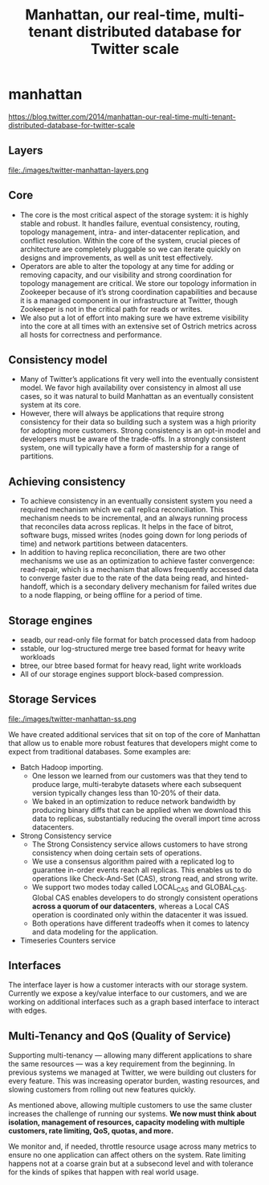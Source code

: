 * manhattan
#+TITLE: Manhattan, our real-time, multi-tenant distributed database for Twitter scale
https://blog.twitter.com/2014/manhattan-our-real-time-multi-tenant-distributed-database-for-twitter-scale

** Layers
file:./images/twitter-manhattan-layers.png

** Core
   - The core is the most critical aspect of the storage system: it is highly stable and robust. It handles failure, eventual consistency, routing, topology management, intra- and inter-datacenter replication, and conflict resolution. Within the core of the system, crucial pieces of architecture are completely pluggable so we can iterate quickly on designs and improvements, as well as unit test effectively.
   - Operators are able to alter the topology at any time for adding or removing capacity, and our visibility and strong coordination for topology management are critical. We store our topology information in Zookeeper because of it’s strong coordination capabilities and because it is a managed component in our infrastructure at Twitter, though Zookeeper is not in the critical path for reads or writes.
   - We also put a lot of effort into making sure we have extreme visibility into the core at all times with an extensive set of Ostrich metrics across all hosts for correctness and performance.

** Consistency model
   - Many of Twitter’s applications fit very well into the eventually consistent model. We favor high availability over consistency in almost all use cases, so it was natural to build Manhattan as an eventually consistent system at its core.
   - However, there will always be applications that require strong consistency for their data so building such a system was a high priority for adopting more customers. Strong consistency is an opt-in model and developers must be aware of the trade-offs. In a strongly consistent system, one will typically have a form of mastership for a range of partitions.

** Achieving consistency
   - To achieve consistency in an eventually consistent system you need a required mechanism which we call replica reconciliation. This mechanism needs to be incremental, and an always running process that reconciles data across replicas. It helps in the face of bitrot, software bugs, missed writes (nodes going down for long periods of time) and network partitions between datacenters.
   - In addition to having replica reconciliation, there are two other mechanisms we use as an optimization to achieve faster convergence: read-repair, which is a mechanism that allows frequently accessed data to converge faster due to the rate of the data being read, and hinted-handoff, which is a secondary delivery mechanism for failed writes due to a node flapping, or being offline for a period of time.

** Storage engines
   - seadb, our read-only file format for batch processed data from hadoop
   - sstable, our log-structured merge tree based format for heavy write workloads
   - btree, our btree based format for heavy read, light write workloads
   - All of our storage engines support block-based compression.

** Storage Services
file:./images/twitter-manhattan-ss.png

We have created additional services that sit on top of the core of Manhattan that allow us to enable more robust features that developers might come to expect from traditional databases. Some examples are:
   - Batch Hadoop importing.
     - One lesson we learned from our customers was that they tend to produce large, multi-terabyte datasets where each subsequent version typically changes less than 10-20% of their data.
     - We baked in an optimization to reduce network bandwidth by producing binary diffs that can be applied when we download this data to replicas, substantially reducing the overall import time across datacenters.
   - Strong Consistency service
     - The Strong Consistency service allows customers to have strong consistency when doing certain sets of operations.
     - We use a consensus algorithm paired with a replicated log to guarantee in-order events reach all replicas. This enables us to do operations like Check-And-Set (CAS), strong read, and strong write.
     - We support two modes today called LOCAL_CAS and GLOBAL_CAS. Global CAS enables developers to do strongly consistent operations *across a quorum of our datacenters*, whereas a Local CAS operation is coordinated only within the datacenter it was issued.
     - Both operations have different tradeoffs when it comes to latency and data modeling for the application.
   - Timeseries Counters service

** Interfaces
The interface layer is how a customer interacts with our storage system. Currently we expose a key/value interface to our customers, and we are working on additional interfaces such as a graph based interface to interact with edges.

** Multi-Tenancy and QoS (Quality of Service)
Supporting multi-tenancy — allowing many different applications to share the same resources — was a key requirement from the beginning. In previous systems we managed at Twitter, we were building out clusters for every feature. This was increasing operator burden, wasting resources, and slowing customers from rolling out new features quickly.

As mentioned above, allowing multiple customers to use the same cluster increases the challenge of running our systems. *We now must think about isolation, management of resources, capacity modeling with multiple customers, rate limiting, QoS, quotas, and more.*

We monitor and, if needed, throttle resource usage across many metrics to ensure no one application can affect others on the system. Rate limiting happens not at a coarse grain but at a subsecond level and with tolerance for the kinds of spikes that happen with real world usage.
